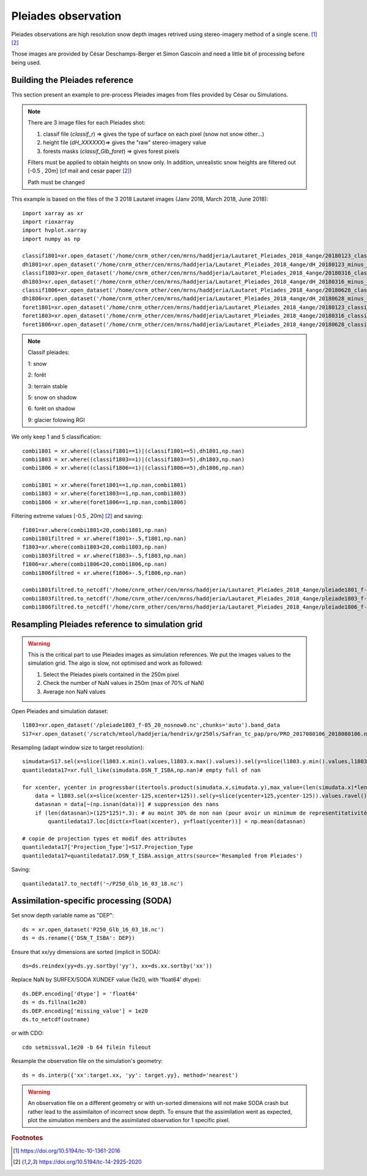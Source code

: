 .. Author: Ange Haddjeri
.. Date: 2024

Pleiades observation
====================

Pleiades observations are high resolution snow depth images retrived using stereo-imagery method of a single scene. [#f1]_ [#f2]_

Those images are provided by César Deschamps-Berger et Simon Gascoin and need a little bit of processing before being used.


Building the Pleiades reference
*******************************

This section present an example to pre-process Pleiades images from files provided by César ou Simulations.

.. note::

  There are 3 image files for each Pleiades shot:

  1. classif file (*classif_r*) => gives the type of surface on each pixel (snow not snow other...)
  2. height file (*dH_XXXXXX*)=> gives the "raw" stereo-imagery value
  3. forests masks (*classif_Glb_foret*) => gives forest pixels

  Filters must be applied to obtain heights on snow only.
  In addition, unrealistic snow heights are filtered out [-0.5 , 20m] (cf mail and cesar paper [#f2]_)

  Path must be changed

This  example is based on the files of the 3 2018 Lautaret images (Janv 2018, March 2018, June 2018)::

  import xarray as xr
  import rioxarray
  import hvplot.xarray
  import numpy as np

  classif1801=xr.open_dataset('/home/cnrm_other/cen/mrns/haddjeria/Lautaret_Pleiades_2018_4ange/20180123_classif_r-r.tif').sel(band=1).band_data.chunk('2MB').drop('band').drop('spatial_ref')
  dh1801=xr.open_dataset('/home/cnrm_other/cen/mrns/haddjeria/Lautaret_Pleiades_2018_4ange/dH_20180123_minus_20160928-r.tif').sel(band=1).band_data.chunk('2MB').drop('band').drop('spatial_ref')
  classif1803=xr.open_dataset('/home/cnrm_other/cen/mrns/haddjeria/Lautaret_Pleiades_2018_4ange/20180316_classif_r-r.tif').sel(band=1).band_data.chunk('2MB').drop('band').drop('spatial_ref')
  dh1803=xr.open_dataset('/home/cnrm_other/cen/mrns/haddjeria/Lautaret_Pleiades_2018_4ange/dH_20180316_minus_20160928-r.tif').sel(band=1).band_data.chunk('2MB').drop('band').drop('spatial_ref')
  classif1806=xr.open_dataset('/home/cnrm_other/cen/mrns/haddjeria/Lautaret_Pleiades_2018_4ange/20180628_classif_r-r.tif').sel(band=1).band_data.chunk('2MB').drop('band').drop('spatial_ref')
  dh1806=xr.open_dataset('/home/cnrm_other/cen/mrns/haddjeria/Lautaret_Pleiades_2018_4ange/dH_20180628_minus_20160928-r.tif').sel(band=1).band_data.chunk('2MB').drop('band').drop('spatial_ref')
  foret1801=xr.open_dataset('/home/cnrm_other/cen/mrns/haddjeria/Lautaret_Pleiades_2018_4ange/20180123_classif_Glb_foret.tif',engine="rasterio").sel(band=1).band_data.chunk('2MB').drop('band').drop('spatial_ref')
  foret1803=xr.open_dataset('/home/cnrm_other/cen/mrns/haddjeria/Lautaret_Pleiades_2018_4ange/20180316_classif_Glb_foret.tif',engine="rasterio").sel(band=1).band_data.chunk('2MB').drop('band').drop('spatial_ref')
  foret1806=xr.open_dataset('/home/cnrm_other/cen/mrns/haddjeria/Lautaret_Pleiades_2018_4ange/20180628_classif_Glb_foret.tif',engine="rasterio").sel(band=1).band_data.chunk('2MB').drop('band').drop('spatial_ref')

.. note::
  Classif pleiades:

  1: snow

  2: forêt

  3: terrain stable

  5: snow on shadow

  6: forêt on shadow

  9: glacier folowing  RGI


We only keep 1 and 5 classification::

  combi1801 = xr.where((classif1801==1)|(classif1801==5),dh1801,np.nan)
  combi1803 = xr.where((classif1803==1)|(classif1803==5),dh1803,np.nan)
  combi1806 = xr.where((classif1806==1)|(classif1806==5),dh1806,np.nan)

  combi1801 = xr.where(foret1801==1,np.nan,combi1801)
  combi1803 = xr.where(foret1803==1,np.nan,combi1803)
  combi1806 = xr.where(foret1806==1,np.nan,combi1806)

Filtering extreme values [-0.5 , 20m] [#f2]_ and saving::

  f1801=xr.where(combi1801<20,combi1801,np.nan)
  combi1801filtred = xr.where(f1801>-.5,f1801,np.nan)
  f1803=xr.where(combi1803<20,combi1803,np.nan)
  combi1803filtred = xr.where(f1803>-.5,f1803,np.nan)
  f1806=xr.where(combi1806<20,combi1806,np.nan)
  combi1806filtred = xr.where(f1806>-.5,f1806,np.nan)

  combi1801filtred.to_netcdf('/home/cnrm_other/cen/mrns/haddjeria/Lautaret_Pleiades_2018_4ange/pleiade1801_f-05_20_nosnow0.nc')
  combi1803filtred.to_netcdf('/home/cnrm_other/cen/mrns/haddjeria/Lautaret_Pleiades_2018_4ange/pleiade1803_f-05_20_nosnow0.nc')
  combi1806filtred.to_netcdf('/home/cnrm_other/cen/mrns/haddjeria/Lautaret_Pleiades_2018_4ange/pleiade1806_f-05_20_nosnow0.nc')







Resampling Pleiades reference to simulation grid
************************************************

.. warning::
  This is the critical part to use Pleiades images as simulation references.
  We put the images values to the simulation grid.
  The algo is slow, not optimised and work as followed:

  1. Select the Pleiades pixels contained in the 250m pixel
  2. Check the number of NaN values in 250m (max of 70% of NaN)
  3. Average non NaN values

Open Pleiades and simulation dataset::

  l1803=xr.open_dataset('/pleiade1803_f-05_20_nosnow0.nc',chunks='auto').band_data
  S17=xr.open_dataset('/scratch/mtool/haddjeria/hendrix/gr250ls/Safran_tc_pap/pro/PRO_2017080106_2018080106.nc',chunks='auto').rename(xx="x",yy='y')

Resampling (adapt window size to target resolution)::

  simudata=S17.sel(x=slice(l1803.x.min().values,l1803.x.max().values)).sel(y=slice(l1803.y.min().values,l1803.y.max().values)).sel(time='2018-03-16T10:00')
  quantiledata17=xr.full_like(simudata.DSN_T_ISBA,np.nan)# empty full of nan

  for xcenter, ycenter in progressbar(itertools.product(simudata.x,simudata.y),max_value=(len(simudata.x)*len(simudata.y))):
      data = l1803.sel(x=slice(xcenter-125,xcenter+125)).sel(y=slice(ycenter+125,ycenter-125)).values.ravel() # selection du pixel 250 dans les données pleiades + flatten
      datasnan = data[~(np.isnan(data))] # suppression des nans
      if (len(datasnan)>(125*125)*.3): # au moint 30% de non nan (pour avoir un minimum de representitativité du pixel)
          quantiledata17.loc[dict(x=float(xcenter), y=float(ycenter))] = np.mean(datasnan)

  # copie de projection types et modif des attributes
  quantiledata17['Projection_Type']=S17.Projection_Type
  quantiledata17=quantiledata17.DSN_T_ISBA.assign_attrs(source='Resampled from Pleiades')

Saving::

  quantiledata17.to_nectdf('~/P250_Glb_16_03_18.nc')



Assimilation-specific processing (SODA)
***************************************

Set snow depth variable name as "DEP"::

  ds = xr.open_dataset('P250_Glb_16_03_18.nc')
  ds = ds.rename({'DSN_T_ISBA': DEP})

Ensure that xx/yy dimensions are sorted (implicit in SODA)::

  ds=ds.reindex(yy=ds.yy.sortby('yy'), xx=ds.xx.sortby('xx'))


Replace NaN by SURFEX/SODA XUNDEF value (1e20, with 'float64' dtype)::

  ds.DEP.encoding['dtype'] = 'float64'
  ds = ds.fillna(1e20)
  ds.DEP.encoding['missing_value'] = 1e20
  ds.to_netcdf(outname)

or with CDO::

  cdo setmissval,1e20 -b 64 filein fileout

Resample the observation file on the simulation's geometry::

   ds = ds.interp({'xx':target.xx, 'yy': target.yy}, method='nearest')

.. warning::

    An observation file on a different geometry or with un-sorted dimensions will not make SODA crash but rather lead to the assimilaiton of incorrect snow depth.
    To ensure that the assimilation went as expected, plot the simulation members and the assimilated observation for 1 specific pixel.


.. rubric:: Footnotes

.. [#f1] https://doi.org/10.5194/tc-10-1361-2016
.. [#f2] https://doi.org/10.5194/tc-14-2925-2020
